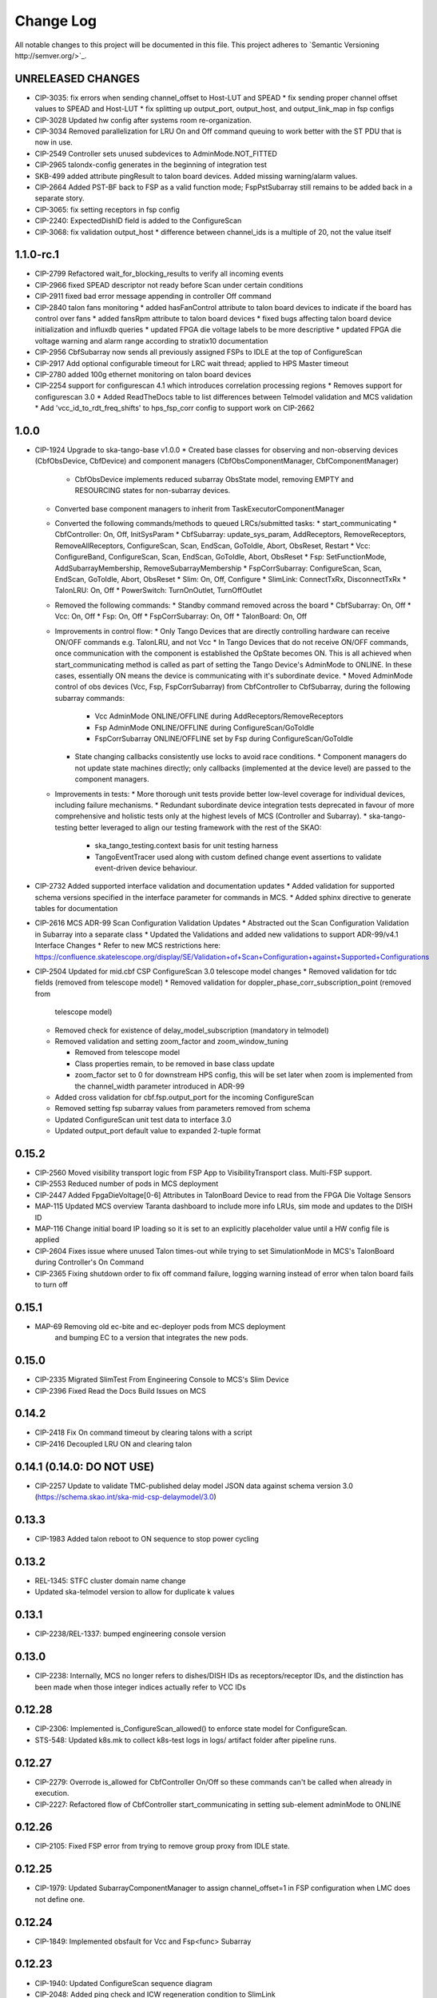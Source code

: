 ############
Change Log
############

All notable changes to this project will be documented in this file.
This project adheres to `Semantic Versioning http://semver.org/>`_.

UNRELEASED CHANGES
******************
* CIP-3035: fix errors when sending channel_offset to Host-LUT and SPEAD
  * fix sending proper channel offset values to SPEAD and Host-LUT
  * fix splitting up output_port, output_host, and output_link_map in fsp configs
* CIP-3028 Updated hw config after systems room re-organization.
* CIP-3034 Removed parallelization for LRU On and Off command queuing to work better with the ST PDU that is now in use.
* CIP-2549 Controller sets unused subdevices to AdminMode.NOT_FITTED
* CIP-2965 talondx-config generates in the beginning of integration test
* SKB-499 added attribute pingResult to talon board devices. Added missing warning/alarm values.
* CIP-2664 Added PST-BF back to FSP as a valid function mode; FspPstSubarray still remains to be added back in a separate story.
* CIP-3065: fix setting receptors in fsp config
* CIP-2240: ExpectedDishID field is added to the ConfigureScan
* CIP-3068: fix validation output_host
  * difference between channel_ids is a multiple of 20, not the value itself

1.1.0-rc.1
**********
* CIP-2799 Refactored wait_for_blocking_results to verify all incoming events
* CIP-2966 fixed SPEAD descriptor not ready before Scan under certain conditions
* CIP-2911 fixed bad error message appending in controller Off command
* CIP-2840 talon fans monitoring
  * added hasFanControl attribute to talon board devices to indicate if the board has control over fans
  * added fansRpm attribute to talon board devices
  * fixed bugs affecting talon board device initialization and influxdb queries
  * updated FPGA die voltage labels to be more descriptive
  * updated FPGA die voltage warning and alarm range according to stratix10 documentation
* CIP-2956 CbfSubarray now sends all previously assigned FSPs to IDLE at the top of ConfigureScan
* CIP-2917 Add optional configurable timeout for LRC wait thread; applied to HPS Master timeout
* CIP-2780 added 100g ethernet monitoring on talon board devices
* CIP-2254 support for configurescan 4.1 which introduces correlation processing regions
  * Removes support for configurescan 3.0
  * Added ReadTheDocs table to list differences between Telmodel validation and MCS validation
  * Add 'vcc_id_to_rdt_freq_shifts' to hps_fsp_corr config to support work on CIP-2662


1.0.0
******
* CIP-1924 Upgrade to ska-tango-base v1.0.0
  * Created base classes for observing and non-observing devices (CbfObsDevice, CbfDevice) and component managers (CbfObsComponentManager, CbfComponentManager)
    * CbfObsDevice implements reduced subarray ObsState model, removing EMPTY and RESOURCING states for non-subarray devices.
  * Converted base component managers to inherit from TaskExecutorComponentManager
  * Converted the following commands/methods to queued LRCs/submitted tasks:
    * start_communicating
    * CbfController: On, Off, InitSysParam
    * CbfSubarray: update_sys_param, AddReceptors, RemoveReceptors, RemoveAllReceptors, ConfigureScan, Scan, EndScan, GoToIdle, Abort, ObsReset, Restart
    * Vcc: ConfigureBand, ConfigureScan, Scan, EndScan, GoToIdle, Abort, ObsReset
    * Fsp: SetFunctionMode, AddSubarrayMembership, RemoveSubarrayMembership
    * FspCorrSubarray: ConfigureScan, Scan, EndScan, GoToIdle, Abort, ObsReset
    * Slim: On, Off, Configure
    * SlimLink: ConnectTxRx, DisconnectTxRx
    * TalonLRU: On, Off
    * PowerSwitch: TurnOnOutlet, TurnOffOutlet
  * Removed the following commands:
    * Standby command removed across the board
    * CbfSubarray: On, Off
    * Vcc: On, Off
    * Fsp: On, Off
    * FspCorrSubarray: On, Off
    * TalonBoard: On, Off
  * Improvements in control flow:
    * Only Tango Devices that are directly controlling hardware can receive ON/OFF commands e.g. TalonLRU, and not Vcc
    * In  Tango Devices that do not receive ON/OFF commands, once communication with the component is established the OpState becomes ON. This is all achieved when start_communicating method is called as part of setting the Tango Device's AdminMode to ONLINE. In these cases, essentially ON means the device is communicating with it's subordinate device.
    * Moved AdminMode control of obs devices (Vcc, Fsp, FspCorrSubarray) from CbfController to CbfSubarray, during the following subarray commands:
      * Vcc AdminMode ONLINE/OFFLINE during AddReceptors/RemoveReceptors
      * Fsp AdminMode ONLINE/OFFLINE during ConfigureScan/GoToIdle
      * FspCorrSubarray ONLINE/OFFLINE set by Fsp during ConfigureScan/GoToIdle
    * State changing callbacks consistently use locks to avoid race conditions.
      * Component managers do not update state machines directly; only callbacks (implemented at the device level) are passed to the component managers.
  * Improvements in tests:
    * More thorough unit tests provide better low-level coverage for individual devices, including failure mechanisms.
    * Redundant subordinate device integration tests deprecated in favour of more comprehensive and holistic tests only at the highest levels of MCS (Controller and Subarray).
    * ska-tango-testing better leveraged to align our testing framework with the rest of the SKAO:
      * ska_tango_testing.context basis for unit testing harness
      * TangoEventTracer used along with custom defined change event assertions to validate event-driven device behaviour.

* CIP-2732 Added supported interface validation and documentation updates
  * Added validation for supported schema versions specified in the interface parameter for commands in MCS.
  * Added sphinx directive to generate tables for documentation
* CIP-2616 MCS ADR-99 Scan Configuration Validation Updates
  * Abstracted out the Scan Configuration Validation in Subarray into a separate class  
  * Updated the Validations and added new validations to support ADR-99/v4.1 Interface Changes
  * Refer to new MCS restrictions here: https://confluence.skatelescope.org/display/SE/Validation+of+Scan+Configuration+against+Supported+Configurations

* CIP-2504 Updated for mid.cbf CSP ConfigureScan 3.0 telescope model changes
  * Removed validation for tdc fields (removed from telescope model)
  * Removed validation for doppler_phase_corr_subscription_point (removed from
    telescope model)
  * Removed check for existence of delay_model_subscription (mandatory in telmodel)
  * Removed validation and setting zoom_factor and zoom_window_tuning

    * Removed from telescope model
    * Class properties remain, to be removed in base class update
    * zoom_factor set to 0 for downstream HPS config, this will be set later
      when zoom is implemented from the channel_width parameter introduced in 
      ADR-99

  * Added cross validation for cbf.fsp.output_port for the incoming ConfigureScan
  * Removed setting fsp subarray values from parameters removed from schema
  * Updated ConfigureScan unit test data to interface 3.0 
  * Updated output_port default value to expanded 2-tuple format

0.15.2
******
* CIP-2560 Moved visibility transport logic from FSP App to VisibilityTransport class. Multi-FSP support.
* CIP-2553 Reduced number of pods in MCS deployment
* CIP-2447 Added FpgaDieVoltage[0-6] Attributes in TalonBoard Device to read from the FPGA Die Voltage Sensors
* MAP-115 Updated MCS overview Taranta dashboard to include more info LRUs, sim mode and updates to the DISH ID
* MAP-116 Change initial board IP loading so it is set to an explicitly placeholder value until a HW config file is applied
* CIP-2604 Fixes issue where unused Talon times-out while trying to set SimulationMode in MCS's TalonBoard during Controller's On Command
* CIP-2365 Fixing shutdown order to fix off command failure, logging warning instead of error when talon board fails to turn off

0.15.1
******
* MAP-69 Removing old ec-bite and ec-deployer pods from MCS deployment
         and bumping EC to a version that integrates the new pods.

0.15.0
******
* CIP-2335 Migrated SlimTest From Engineering Console to MCS's Slim Device
* CIP-2396 Fixed Read the Docs Build Issues on MCS

0.14.2
******
* CIP-2418 Fix On command timeout by clearing talons with a script
* CIP-2416 Decoupled LRU ON and clearing talon 

0.14.1 (0.14.0: DO NOT USE)
******
* CIP-2257 Update to validate TMC-published delay model JSON data against
  schema version 3.0 (https://schema.skao.int/ska-mid-csp-delaymodel/3.0)

0.13.3
******
* CIP-1983 Added talon reboot to ON sequence to stop power cycling

0.13.2
******
* REL-1345: STFC cluster domain name change
* Updated ska-telmodel version to allow for duplicate k values

0.13.1
******
* CIP-2238/REL-1337: bumped engineering console version

0.13.0
******
* CIP-2238: Internally, MCS no longer refers to dishes/DISH IDs as receptors/receptor IDs, 
  and the distinction has been made when those integer indices actually refer to VCC IDs

0.12.28
*******
* CIP-2306: Implemented is_ConfigureScan_allowed() to enforce state model for ConfigureScan.
* STS-548: Updated k8s.mk to collect k8s-test logs in logs/ artifact folder after pipeline runs.

0.12.27
*******
* CIP-2279: Overrode is_allowed for CbfController On/Off so these commands can't be called when already in execution.
* CIP-2227: Refactored flow of CbfController start_communicating in setting sub-element adminMode to ONLINE

0.12.26
*******
* CIP-2105: Fixed FSP error from trying to remove group proxy from IDLE state.

0.12.25
*******
* CIP-1979: Updated SubarrayComponentManager to assign channel_offset=1 in FSP configuration when LMC does not define one.

0.12.24
*******
* CIP-1849: Implemented obsfault for Vcc and Fsp<func> Subarray

0.12.23
*******
* CIP-1940: Updated ConfigureScan sequence diagram
* CIP-2048: Added ping check and ICW regeneration condition to SlimLink

0.12.22
*******
* CIP-2050 Added temporary timeout in power_switch_device on/off to possible fix async issue

0.12.21
*******
* CIP-1356 Fixed CbfSubarray configure from READY failure

Development
***********
* Added Abort and ObsReset command implementation for Vcc and 
  FspCorr/Pss/PstSubarray devices

0.12.20
*******
* CIP-2050 Added additional logging for apc_snmp_driver

0.12.19
*******
* CIP-2048 Added logging for idle_ctrl_word for visibility on intermittent type mismatch error

0.12.18
*******
* CIP-2067 Change epoch from int to float

0.12.17
*******
* CIP-2052 Fixed SlimLink disconnect_slim_tx_rx() by re-syncing idle_ctrl_words before initializing in loopback mode.

0.12.16
*******
* CIP-1898 Fix FSP subarrayMembership resetting after subarray GoToIdle

0.12.15
*******
* CIP-1915 Retrieve initial system parameters file from CAR through Telescope Model

0.12.14
*******
* CIP-1987 Updated default SlimLink config with new DsSlimTxRx FQDNs.
* CIP-2006 Updated Slim and SlimLink tests and documentation.

0.12.13
*******
* MAP-36 Add support for APC PDU Driver using SNMP Interface

0.12.12
*******
* CIP-1830 add back strict validation against the delay model epoch

0.12.11
*******
* CIP-1883 bumped engineering console version to 0.9.7, signal verification to 0.2.7
* CIP-2001 reverted fo_validity_interval internal parameter to 0.01

0.12.10
*******
* CIP-2006 Renamed all SlimMesh refs to just Slim

0.12.9
******
* CIP-1674 LogConsumer logs every message twice
* CIP-1853 Enhance system-tests to check ResultCode
* CIP-2012 MCS k8s test pipeline job output no longer includes code coverage table

0.12.8
******
* CIP-1769 Implement SLIM Tango device (mesh)
* CIP-1768 Implement SLIM Link Tango device

0.12.7
******
* CIP-1967 revert fo_validity_interval to 0.001 while CIP-2001 is being addressed

0.12.6
******
* CIP-1886 update vcc_component_manager._ready = False at the end of abort() 

0.12.5
******
* CIP-1870 decreased timeout for talon_board_proxy and influxdb client
* CIP-1967 Changed fo_validity_interval to 0.01 - it was incorrectly set to 0.001

0.12.4
******
* CIP-1957 Removed problematic vcc gain file (mnt/vcc_param/internal_params_receptor1_band1_.json)

0.12.3
******
* CIP-1933 Fixed the group_proxy implementation

0.12.2
******
* CIP-1764 Added telmodel schema validation against the InitSysParam command 

0.12.1
*****
* Removed hardcoded input sample rate
* Changed fs_sample_rate to integer and in Hz
* Added check for missing Dish ID - VCC mapping during On command

0.12.0
*****
* Refactored controller OffCommand to issue graceful shutdown to HPS and reset subarray observing state

0.11.8
*****
* Created defaults for VCC internal gains values

0.11.7
*****
* Removes Delta F and K from VCC and replaces them with dish_sample_rate and num_samples_per_frame

0.11.6
*****
* Increase Artifacts PVC size to 1Gi (from 250Mi)

0.11.5
********
* Added InitSysParam command to controller
* Refactored reception utils to handle Dish VCC mapping
* Increased HPS master configure timeout

0.11.4-0.11.2
*****
* Changed scan_id from string to integer

0.11.1
*****
* Fixed subarray GoToIdle to issue GoToIdle to VCC and FSP devices

0.11.0
*****
* Added binderhub support
* Added tango operator support
* Changed files for ST-1771
  * Updated .make directory
  * Switched from requirements to poetry
  * Updated CI file to add new jobs for dev environment deployment
  * Charts were updated including templates
* Removed gemnasium scan job
* Removed legacy jobs

0.10.19
*****
* Fixed CAR release issues with 0.10.18 release
* No changes to codebase

0.10.18
*****
* Changed PDU config for LRU1 and LRU2

0.10.17
*****
* Increased hps master timeout to support DDR calibration health check
* Increased APC PDU outlet status polling interval to 20 seconds
* Add additional error catching to APC PDU driver
